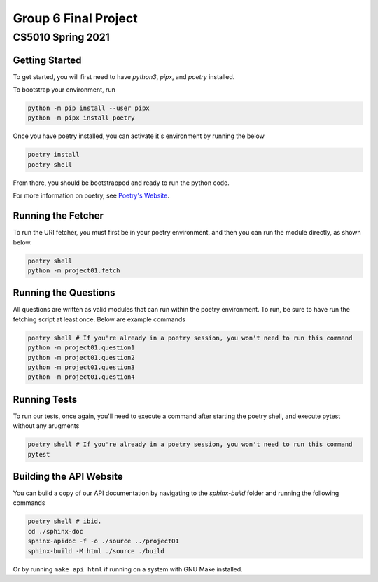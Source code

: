 ====
Group 6 Final Project
====

----
CS5010 Spring 2021
----


Getting Started
===============

To get started, you will first need to have *python3*, *pipx*, and *poetry* installed.

To bootstrap your environment, run

.. code-block:: bash

   python -m pip install --user pipx
   python -m pipx install poetry

Once you have poetry installed, you can activate it's environment by running the below

.. code-block:: bash

   poetry install
   poetry shell

From there, you should be bootstrapped and ready to run the python code.

For more information on poetry, see `Poetry's Website <https://python-poetry.org/>`_.

Running the Fetcher
===================

To run the URI fetcher, you must first be in your poetry environment, and then you can run the module directly, as shown below.

.. code-block:: bash

   poetry shell
   python -m project01.fetch


Running the Questions
=====================

All questions are written as valid modules that can run within the poetry environment.  To run, be sure to have run the fetching script at least once.  Below are example commands

.. code-block:: bash

   poetry shell # If you're already in a poetry session, you won't need to run this command
   python -m project01.question1
   python -m project01.question2
   python -m project01.question3
   python -m project01.question4


Running Tests
=============

To run our tests, once again, you'll need to execute a command after starting the poetry shell, and execute pytest without any arugments

.. code-block:: bash

   poetry shell # If you're already in a poetry session, you won't need to run this command
   pytest

Building the API Website
========================

You can build a copy of our API documentation by navigating to the `sphinx-build` folder and running the following commands

.. code-block:: bash

   poetry shell # ibid.
   cd ./sphinx-doc
   sphinx-apidoc -f -o ./source ../project01
   sphinx-build -M html ./source ./build

Or by running ``make api html`` if running on a system with GNU Make installed.
